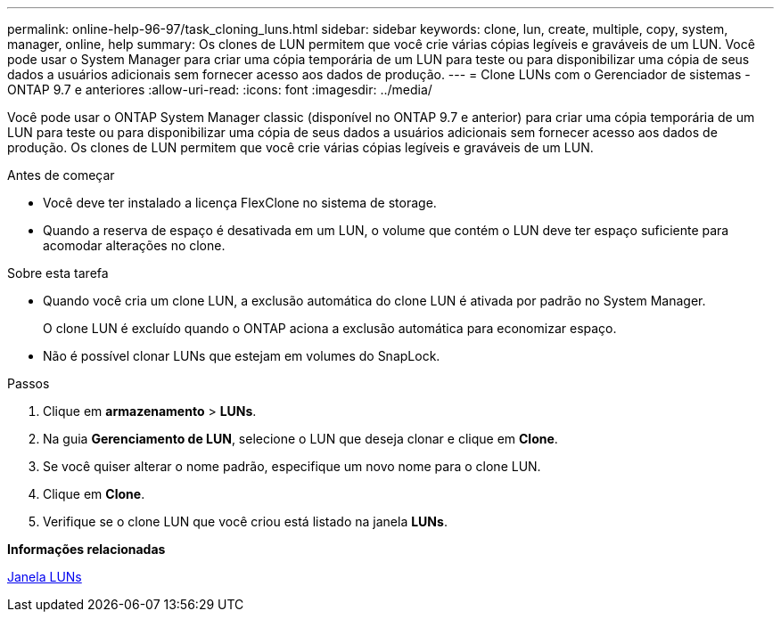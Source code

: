 ---
permalink: online-help-96-97/task_cloning_luns.html 
sidebar: sidebar 
keywords: clone, lun, create, multiple, copy, system, manager, online, help 
summary: Os clones de LUN permitem que você crie várias cópias legíveis e graváveis de um LUN. Você pode usar o System Manager para criar uma cópia temporária de um LUN para teste ou para disponibilizar uma cópia de seus dados a usuários adicionais sem fornecer acesso aos dados de produção. 
---
= Clone LUNs com o Gerenciador de sistemas - ONTAP 9.7 e anteriores
:allow-uri-read: 
:icons: font
:imagesdir: ../media/


[role="lead"]
Você pode usar o ONTAP System Manager classic (disponível no ONTAP 9.7 e anterior) para criar uma cópia temporária de um LUN para teste ou para disponibilizar uma cópia de seus dados a usuários adicionais sem fornecer acesso aos dados de produção. Os clones de LUN permitem que você crie várias cópias legíveis e graváveis de um LUN.

.Antes de começar
* Você deve ter instalado a licença FlexClone no sistema de storage.
* Quando a reserva de espaço é desativada em um LUN, o volume que contém o LUN deve ter espaço suficiente para acomodar alterações no clone.


.Sobre esta tarefa
* Quando você cria um clone LUN, a exclusão automática do clone LUN é ativada por padrão no System Manager.
+
O clone LUN é excluído quando o ONTAP aciona a exclusão automática para economizar espaço.

* Não é possível clonar LUNs que estejam em volumes do SnapLock.


.Passos
. Clique em *armazenamento* > *LUNs*.
. Na guia *Gerenciamento de LUN*, selecione o LUN que deseja clonar e clique em *Clone*.
. Se você quiser alterar o nome padrão, especifique um novo nome para o clone LUN.
. Clique em *Clone*.
. Verifique se o clone LUN que você criou está listado na janela *LUNs*.


*Informações relacionadas*

xref:reference_luns_window.adoc[Janela LUNs]

